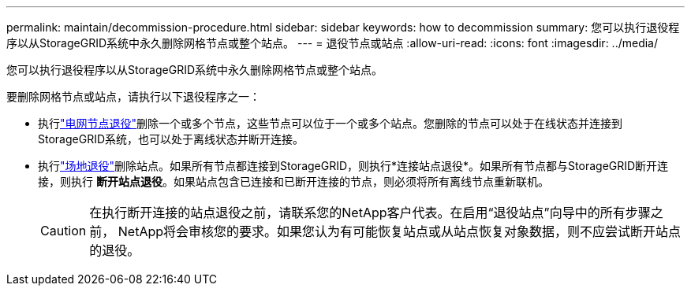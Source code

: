 ---
permalink: maintain/decommission-procedure.html 
sidebar: sidebar 
keywords: how to decommission 
summary: 您可以执行退役程序以从StorageGRID系统中永久删除网格节点或整个站点。 
---
= 退役节点或站点
:allow-uri-read: 
:icons: font
:imagesdir: ../media/


[role="lead"]
您可以执行退役程序以从StorageGRID系统中永久删除网格节点或整个站点。

要删除网格节点或站点，请执行以下退役程序之一：

* 执行link:grid-node-decommissioning.html["电网节点退役"]删除一个或多个节点，这些节点可以位于一个或多个站点。您删除的节点可以处于在线状态并连接到StorageGRID系统，也可以处于离线状态并断开连接。
* 执行link:considerations-for-removing-site.html["场地退役"]删除站点。如果所有节点都连接到StorageGRID，则执行*连接站点退役*。如果所有节点都与StorageGRID断开连接，则执行 *断开站点退役*。如果站点包含已连接和已断开连接的节点，则必须将所有离线节点重新联机。
+

CAUTION: 在执行断开连接的站点退役之前，请联系您的NetApp客户代表。在启用“退役站点”向导中的所有步骤之前， NetApp将会审核您的要求。如果您认为有可能恢复站点或从站点恢复对象数据，则不应尝试断开站点的退役。


